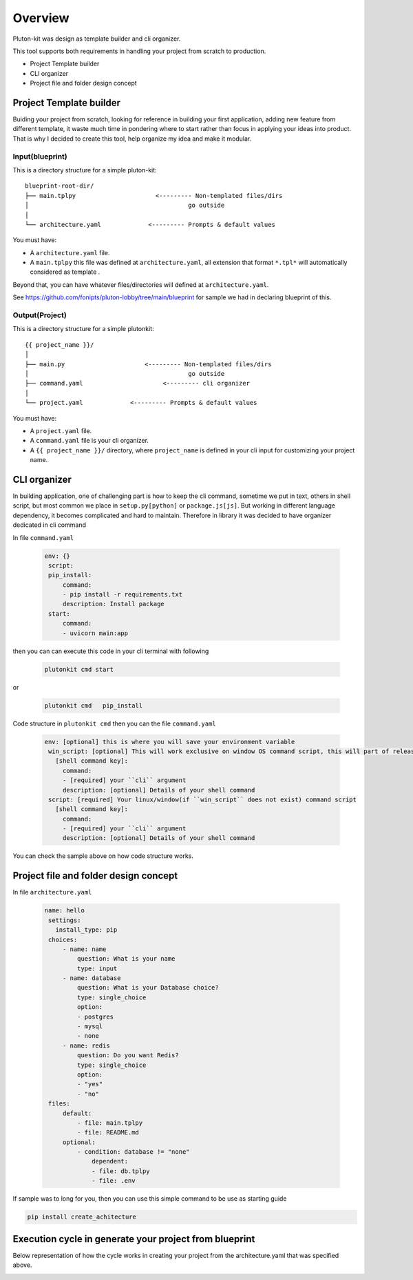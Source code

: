 ============
Overview
============
Pluton-kit was design as template builder and cli organizer.

This tool supports both requirements in handling your project from scratch to production.

* Project Template builder
* CLI organizer
* Project file and folder design concept

Project Template builder
------------------------
Buiding your project from scratch, looking for reference in building your first application, adding new feature from different template, it waste much time in pondering where to start rather than focus in applying your ideas into product.
That is why I decided to create this tool, help organize my idea and make it modular.


Input(blueprint)
+++++++++++++++++

This is a directory structure for a simple pluton-kit::

    blueprint-root-dir/
    ├── main.tplpy                      <--------- Non-templated files/dirs
    │                                            go outside
    │
    └── architecture.yaml             <--------- Prompts & default values

You must have:

- A ``architecture.yaml`` file.
- A ``main.tplpy`` this file was defined at ``architecture.yaml``, all extension that format ``*.tpl*`` will automatically considered as template .

Beyond that, you can have whatever files/directories will defined at ``architecture.yaml``.

See https://github.com/fonipts/pluton-lobby/tree/main/blueprint for sample we had in declaring blueprint
of this.

Output(Project)
+++++++++++++++

This is a directory structure for a simple plutonkit::

    {{ project_name }}/
    │
    ├── main.py                      <--------- Non-templated files/dirs
    │                                            go outside
    ├── command.yaml                      <--------- cli organizer
    │
    └── project.yaml             <--------- Prompts & default values

You must have:

- A ``project.yaml`` file.
- A ``command.yaml`` file is your cli organizer.
- A ``{{ project_name }}/`` directory, where ``project_name`` is defined in your cli input for customizing your project name.


CLI organizer
----------------

In building application, one of challenging part is how to keep the cli command, sometime we put in text, others in shell script, but most common we place in ``setup.py[python]`` or ``package.js[js]``.
But working in different language dependency, it becomes complicated and hard to maintain. Therefore in library it was decided to have organizer dedicated in cli command


In file ``command.yaml``

 .. code-block:: yaml


   env: {}
    script:
    pip_install:
        command:
        - pip install -r requirements.txt
        description: Install package
    start:
        command:
        - uvicorn main:app

then you can can execute this code in your cli terminal with following

 .. code-block:: shell


   plutonkit cmd start 


or

 .. code-block:: shell


   plutonkit cmd   pip_install
 

Code structure in ``plutonkit cmd`` then you can the file ``command.yaml``

 .. code-block:: yaml


   env: [optional] this is where you will save your environment variable
    win_script: [optional] This will work exclusive on window OS command script, this will part of release ``1.0.25a2``
      [shell command key]:
        command:
        - [required] your ``cli`` argument
        description: [optional] Details of your shell command
    script: [required] Your linux/window(if ``win_script`` does not exist) command script
      [shell command key]:
        command:
        - [required] your ``cli`` argument
        description: [optional] Details of your shell command        

You can check the sample above on how code structure works.

Project file and folder design concept
--------------------------------------

In file ``architecture.yaml``

 .. code-block:: yaml


   name: hello
    settings:
      install_type: pip
    choices:
        - name: name
            question: What is your name
            type: input
        - name: database
            question: What is your Database choice?
            type: single_choice
            option:
            - postgres
            - mysql
            - none
        - name: redis
            question: Do you want Redis?
            type: single_choice
            option:
            - "yes"
            - "no"
    files:
        default:
            - file: main.tplpy
            - file: README.md
        optional:
            - condition: database != "none"
                dependent:
                - file: db.tplpy
                - file: .env


If sample was to long for you, then you can use this simple command to be use as starting guide

.. code-block:: bash

    pip install create_achitecture

Execution cycle in generate your project from blueprint
-------------------------------------------------------
Below representation of how the cycle works in creating your project from the architecture.yaml that was specified above. 

.. image:: ../resources/diagram_architecture_lifecycle.png
  :width: 400
  :alt: Alternative text
